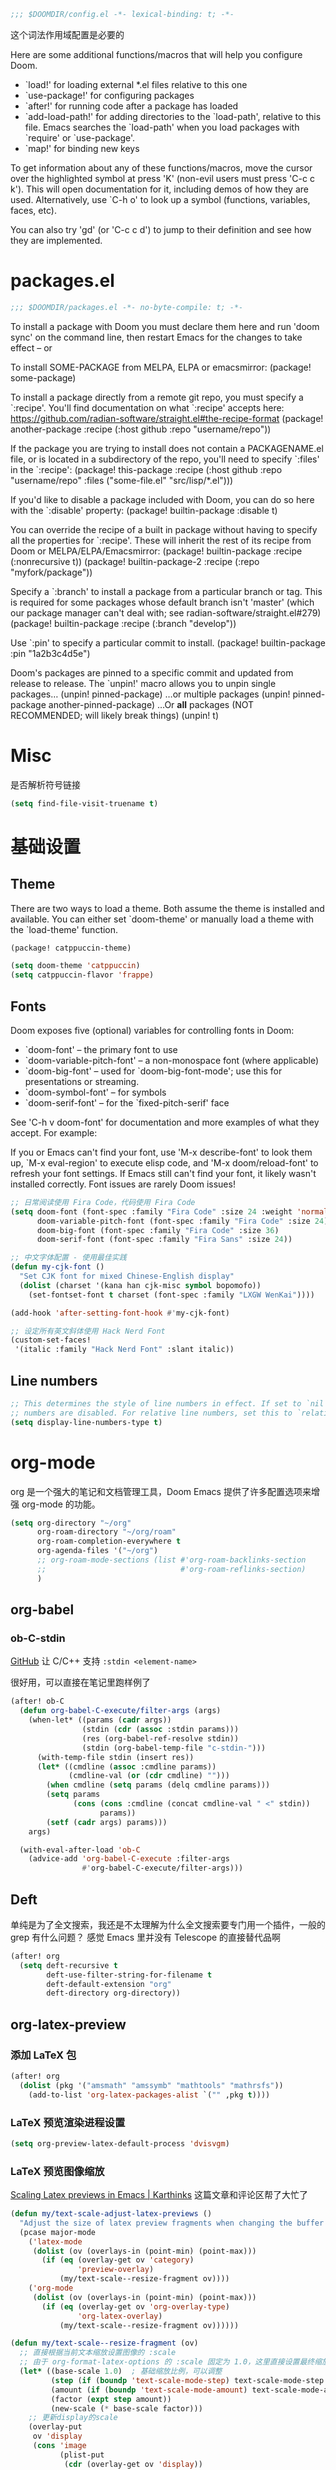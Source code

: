 #+begin_src emacs-lisp
;;; $DOOMDIR/config.el -*- lexical-binding: t; -*-
#+end_src
这个词法作用域配置是必要的

Here are some additional functions/macros that will help you configure Doom.

- `load!' for loading external *.el files relative to this one
- `use-package!' for configuring packages
- `after!' for running code after a package has loaded
- `add-load-path!' for adding directories to the `load-path', relative to
  this file. Emacs searches the `load-path' when you load packages with
  `require' or `use-package'.
- `map!' for binding new keys


To get information about any of these functions/macros, move the cursor over the highlighted symbol at press 'K' (non-evil users must press 'C-c c k').
This will open documentation for it, including demos of how they are used. Alternatively, use `C-h o' to look up a symbol (functions, variables, faces, etc).

You can also try 'gd' (or 'C-c c d') to jump to their definition and see how they are implemented.

* packages.el
#+begin_src emacs-lisp :tangle packages.el
;;; $DOOMDIR/packages.el -*- no-byte-compile: t; -*-
#+end_src
To install a package with Doom you must declare them here and run 'doom sync' on the command line, then restart Emacs for the changes to take effect -- or

To install SOME-PACKAGE from MELPA, ELPA or emacsmirror:
(package! some-package)

To install a package directly from a remote git repo, you must specify a
`:recipe'. You'll find documentation on what `:recipe' accepts here:
https://github.com/radian-software/straight.el#the-recipe-format
(package! another-package
  :recipe (:host github :repo "username/repo"))

If the package you are trying to install does not contain a PACKAGENAME.el
file, or is located in a subdirectory of the repo, you'll need to specify
`:files' in the `:recipe':
(package! this-package
  :recipe (:host github :repo "username/repo"
           :files ("some-file.el" "src/lisp/*.el")))

If you'd like to disable a package included with Doom, you can do so here
with the `:disable' property:
(package! builtin-package :disable t)

You can override the recipe of a built in package without having to specify
all the properties for `:recipe'. These will inherit the rest of its recipe
from Doom or MELPA/ELPA/Emacsmirror:
(package! builtin-package :recipe (:nonrecursive t))
(package! builtin-package-2 :recipe (:repo "myfork/package"))

Specify a `:branch' to install a package from a particular branch or tag.
This is required for some packages whose default branch isn't 'master' (which
our package manager can't deal with; see radian-software/straight.el#279)
(package! builtin-package :recipe (:branch "develop"))

Use `:pin' to specify a particular commit to install.
(package! builtin-package :pin "1a2b3c4d5e")

Doom's packages are pinned to a specific commit and updated from release to
release. The `unpin!' macro allows you to unpin single packages...
(unpin! pinned-package)
...or multiple packages
(unpin! pinned-package another-pinned-package)
...Or *all* packages (NOT RECOMMENDED; will likely break things)
(unpin! t)

* Misc
是否解析符号链接
#+begin_src emacs-lisp
(setq find-file-visit-truename t)
#+end_src


* 基础设置
** Theme
There are two ways to load a theme. Both assume the theme is installed and
available. You can either set `doom-theme' or manually load a theme with the
`load-theme' function.

#+begin_src emacs-lisp :tangle packages.el
(package! catppuccin-theme)
#+end_src

#+begin_src emacs-lisp
(setq doom-theme 'catppuccin)
(setq catppuccin-flavor 'frappe)
#+end_src

** Fonts
Doom exposes five (optional) variables for controlling fonts in Doom:

- `doom-font' -- the primary font to use
- `doom-variable-pitch-font' -- a non-monospace font (where applicable)
- `doom-big-font' -- used for `doom-big-font-mode'; use this for
  presentations or streaming.
- `doom-symbol-font' -- for symbols
- `doom-serif-font' -- for the `fixed-pitch-serif' face

See 'C-h v doom-font' for documentation and more examples of what they
accept. For example:


If you or Emacs can't find your font, use 'M-x describe-font' to look them
up, `M-x eval-region' to execute elisp code, and 'M-x doom/reload-font' to
refresh your font settings. If Emacs still can't find your font, it likely
wasn't installed correctly. Font issues are rarely Doom issues!
#+begin_src emacs-lisp
;; 日常阅读使用 Fira Code，代码使用 Fira Code
(setq doom-font (font-spec :family "Fira Code" :size 24 :weight 'normal)
      doom-variable-pitch-font (font-spec :family "Fira Code" :size 24)
      doom-big-font (font-spec :family "Fira Code" :size 36)
      doom-serif-font (font-spec :family "Fira Sans" :size 24))

;; 中文字体配置 - 使用最佳实践
(defun my-cjk-font ()
  "Set CJK font for mixed Chinese-English display"
  (dolist (charset '(kana han cjk-misc symbol bopomofo))
    (set-fontset-font t charset (font-spec :family "LXGW WenKai"))))

(add-hook 'after-setting-font-hook #'my-cjk-font)

;; 设定所有英文斜体使用 Hack Nerd Font
(custom-set-faces!
 '(italic :family "Hack Nerd Font" :slant italic))
#+end_src

** Line numbers
#+begin_src emacs-lisp
;; This determines the style of line numbers in effect. If set to `nil', line
;; numbers are disabled. For relative line numbers, set this to `relative'.
(setq display-line-numbers-type t)
#+end_src

* org-mode
org 是一个强大的笔记和文档管理工具，Doom Emacs 提供了许多配置选项来增强 org-mode 的功能。

#+begin_src emacs-lisp
(setq org-directory "~/org"
      org-roam-directory "~/org/roam"
      org-roam-completion-everywhere t
      org-agenda-files '("~/org")
      ;; org-roam-mode-sections (list #'org-roam-backlinks-section
      ;;                              #'org-roam-reflinks-section)
      )
#+end_src

** org-babel

*** ob-C-stdin

[[https://github.com/cxa/ob-C-stdin/tree/main][GitHub]]
让 C/C++ 支持 ~:stdin <element-name>~

很好用，可以直接在笔记里跑样例了

#+begin_src emacs-lisp
(after! ob-C
  (defun org-babel-C-execute/filter-args (args)
    (when-let* ((params (cadr args))
                (stdin (cdr (assoc :stdin params)))
                (res (org-babel-ref-resolve stdin))
                (stdin (org-babel-temp-file "c-stdin-")))
      (with-temp-file stdin (insert res))
      (let* ((cmdline (assoc :cmdline params))
             (cmdline-val (or (cdr cmdline) "")))
        (when cmdline (setq params (delq cmdline params)))
        (setq params
              (cons (cons :cmdline (concat cmdline-val " <" stdin))
                    params))
        (setf (cadr args) params)))
    args)

  (with-eval-after-load 'ob-C
    (advice-add 'org-babel-C-execute :filter-args
                #'org-babel-C-execute/filter-args)))
#+end_src

** Deft
单纯是为了全文搜索，我还是不太理解为什么全文搜索要专门用一个插件，一般的 grep 有什么问题？
感觉 Emacs 里并没有 Telescope 的直接替代品啊

#+begin_src emacs-lisp
(after! org
  (setq deft-recursive t
        deft-use-filter-string-for-filename t
        deft-default-extension "org"
        deft-directory org-directory))
#+end_src

** org-latex-preview

*** 添加 LaTeX 包

#+begin_src emacs-lisp :tangle no
(after! org
  (dolist (pkg '("amsmath" "amssymb" "mathtools" "mathrsfs"))
    (add-to-list 'org-latex-packages-alist `("" ,pkg t))))
#+end_src

*** LaTeX 预览渲染进程设置

#+begin_src emacs-lisp
(setq org-preview-latex-default-process 'dvisvgm)
#+end_src

*** LaTeX 预览图像缩放

[[https://karthinks.com/software/scaling-latex-previews-in-emacs/][Scaling Latex previews in Emacs | Karthinks]] 这篇文章和评论区帮了大忙了

#+begin_src emacs-lisp
(defun my/text-scale-adjust-latex-previews ()
  "Adjust the size of latex preview fragments when changing the buffer's text scale."
  (pcase major-mode
    ('latex-mode
     (dolist (ov (overlays-in (point-min) (point-max)))
       (if (eq (overlay-get ov 'category)
               'preview-overlay)
           (my/text-scale--resize-fragment ov))))
    ('org-mode
     (dolist (ov (overlays-in (point-min) (point-max)))
       (if (eq (overlay-get ov 'org-overlay-type)
               'org-latex-overlay)
           (my/text-scale--resize-fragment ov))))))

(defun my/text-scale--resize-fragment (ov)
  ;; 直接根据当前文本缩放设置图像的 :scale
  ;; 由于 org-format-latex-options 的 :scale 固定为 1.0，这里直接设置最终缩放
  (let* ((base-scale 1.0)  ; 基础缩放比例，可以调整
         (step (if (boundp 'text-scale-mode-step) text-scale-mode-step 1.2))
         (amount (if (boundp 'text-scale-mode-amount) text-scale-mode-amount 0))
         (factor (expt step amount))
         (new-scale (* base-scale factor)))
    ;; 更新display的scale
    (overlay-put
     ov 'display
     (cons 'image
           (plist-put
            (cdr (overlay-get ov 'display))
            :scale new-scale)))))

(add-hook 'text-scale-mode-hook #'my/text-scale-adjust-latex-previews)

;; 在LaTeX预览渲染后立即应用正确的缩放
(defun my/latex-preview-post-render (&rest _)
  "在LaTeX预览渲染后应用当前的文本缩放"
  (when (eq major-mode 'org-mode)
    (my/text-scale-adjust-latex-previews)))

;; 使用advice拦截LaTeX预览渲染函数
(after! org
  (advice-add 'org-latex-preview :after #'my/latex-preview-post-render))
#+end_src

**** TODO 在标题处按 RET 时也会 toggle latex 预览，此时预览跳出的大小没有被正确设置！
**** TODO 现在的设置没有随字体大小变化而变化，在字体调大之后预览会出现占不满行高的情况

*** Highlight
不知道怎么单独设置行内 LaTeX 块的背景颜色，貌似和代码块是绑在一起的，没有成功
#+begin_src emacs-lisp :tangle no
(setq org-highlight-latex-and-related '(native script))

(after! org
  ;; 设置LaTeX公式背景色与正常文本背景一致
  (custom-set-faces!
   `(org-latex-and-related :background ,(doom-color 'bg) :inherit nil))
  
  ;; 强制设置org-latex-and-related face的背景
  (defun my/fix-latex-background ()
    "Fix LaTeX fragments background in org-mode"
    (when (eq major-mode 'org-mode)
      (face-remap-add-relative 'org-latex-and-related 
                               :background (doom-color 'bg))))
  
  (add-hook 'org-mode-hook #'my/fix-latex-background)
  (add-hook 'doom-load-theme-hook #'my/fix-latex-background))

;; (after! org-src
;;   (add-to-list 'org-src-block-faces
;;                `("latex" (:background ,(doom-color 'bg)
;;                           :extend t))))
#+end_src
*** evil-mode
不知道有什么用
#+begin_src emacs-lisp :tangle no
(add-hook! 'org-src-mode-hook
  (when (string= major-mode "latex-mode")
    (evil-tex-mode 1)))
#+end_src

** org-appear
貌似没有区别
#+begin_src emacs-lisp :tangle no
(after! org-appear
  (setq org-hide-emphasis-markers t
        org-pretty-entities nil
        ;; org-appear-autoentities t
        org-appear-autosubmarkers t
        org-appear-inside-latex t
        org-appear-autolinks 'just-brackets))
#+end_src

** org-supertag
无法正常工作
#+begin_src emacs-lisp :tangle no
(package! org-supertag
  :recipe (:host github :repo "yibie/org-supertag"))
(package! deferred)
(package! epc)
#+end_src

#+begin_src emacs-lisp :tangle no
(use-package! org-supertag
  :after org
  :config
  (org-supertag-setup))

(setq org-supertag-sync-directories '("~/org")) ;; 注意这里不能直接写 org-directory，格式是不一样的，直接写会变成 126 error code
#+end_src

** org-transclusion

#+begin_src emacs-lisp :tangle no
(package! org-transclusion)
#+end_src

#+begin_src emacs-lisp :tangle no
;; (use-package! org-transclusion
;;               :after org
;;               :init
;;               (map!
;;                :map global-map "<f12>" #'org-transclusion-add
;;                :leader
;;                :prefix "n"
;;                :desc "Org Transclusion Mode" "t" #'org-transclusion-mode))

(use-package! org-transclusion
  :after org
  :init
  (map!
   :map (org-mode-map)
   :localleader ;; 这里表示 <leader>m
   :prefix ("u" . "transclUde")
   :desc "Mode" "t" #'org-transclusion-mode
   :desc "Deactivate" "D" #'org-transclusion-deactivate
   :desc "Refresh" "f" #'org-transclusion-refresh

   ;; Adding
   :desc "Add" "a" #'org-transclusion-add
   :desc "Add all" "A" #'org-transclusion-add-all
   :desc "Add From link" "l" #'org-transclusion-make-from-link

   ;; Removing
   :desc "Remove all" "r" #'org-transclusion-remove
   :desc "Remove all" "R" #'org-transclusion-remove-all

   ;; Live sync
   :desc "Start live sync" "s" #'org-transclusion-live-sync-start
   :desc "Stop live sync" "S" #'org-transclusion-live-sync-exit

   ;; Navigating
   :desc "Open source" "o" #'org-transclusion-move-to-source

   ;; Subtrees
   :desc "Demote Subtree" "h" #'org-transclusion-demote-subtree
   :desc "Promote Subtree" "l" #'org-transclusion-promote-subtree)
  :config
  (add-hook 'before-save-hook #'org-transclusion-refresh))
#+end_src

Whenever you reconfigure a package, make sure to wrap your config in an
`after!' block, otherwise Doom's defaults may override your settings. E.g.

  (after! PACKAGE
    (setq x y))

The exceptions to this rule:

  - Setting file/directory variables (like `org-directory')
  - Setting variables which explicitly tell you to set them before their
    package is loaded (see 'C-h v VARIABLE' to look up their documentation).
  - Setting doom variables (which start with 'doom-' or '+').

#+begin_src emacs-lisp :tangle no
(after! vetico
(defun completion--regex-pinyin (str)
  (orderless-regexp (pinyinlib-build-regexp-string str)))
(add-to-list 'orderless-matching-styles 'completion--regex-pinyin))
#+end_src

* evil 相关
** insert mode 中 C-n/p 设置为上下行
因为它本来是补全相关的，所以只要改 corfu 的设置就行了

现在我如果要手动唤起补全，就用 C-SPC
然后在唤起 popup 之后用 C-n/p 切换上下待选项依然是可以用的！

#+begin_src emacs-lisp
(after! corfu
  (map! :map corfu-mode-map
        :i "C-n" #'next-line
        :i "C-p" #'previous-line))
#+end_src
* Lang
** Lsp config
还没有让它正常工作
#+begin_src emacs-lisp :tangle no
;; LSP UI Sideline - 总是显示诊断信息在行尾
(setq lsp-ui-sideline-show-diagnostics t      ; 显示诊断信息
      lsp-ui-sideline-show-hover nil          ; 不显示hover信息
      lsp-ui-sideline-show-code-actions t     ; 显示代码操作
      lsp-ui-sideline-update-mode 'line       ; 只在当前行更新
      lsp-ui-sideline-delay 0.1               ; 减少延迟
      lsp-ui-sideline-diagnostic-max-lines 1  ; 每个诊断最多显示行数
      lsp-ui-sideline-diagnostic-max-line-length 100) ; 最大行长度
#+end_src
